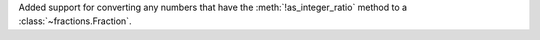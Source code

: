 Added support for converting any numbers that have the
:meth:`!as_integer_ratio` method to a :class:`~fractions.Fraction`.
